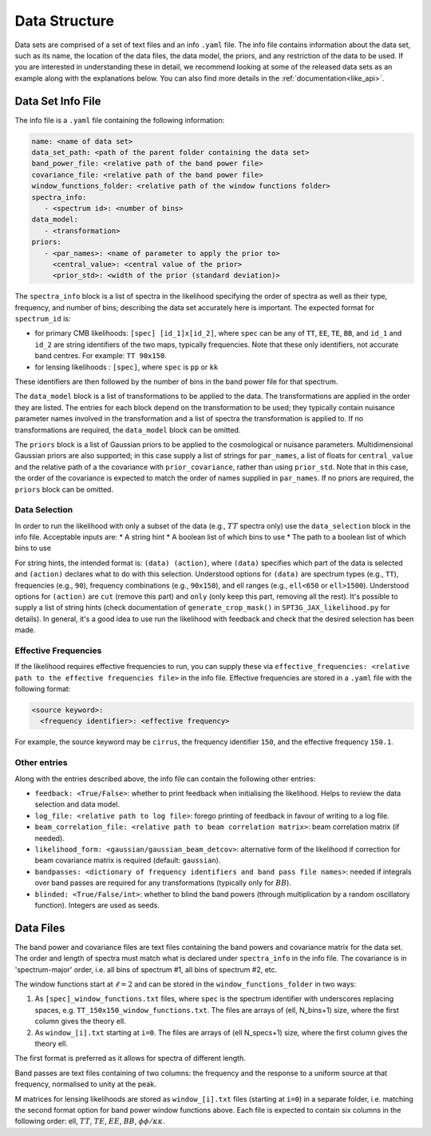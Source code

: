 Data Structure
=================================================

Data sets are comprised of a set of text files and an info ``.yaml`` file.
The info file contains information about the data set, such as its name, the location of the data files, the data model, the priors, and any restriction of the data to be used.
If you are interested in understanding these in detail, we recommend looking at some of the released data sets as an example along with the explanations below.
You can also find more details in the :ref:`documentation<like_api>`.

Data Set Info File
-------------------------------------------------

The info file is a ``.yaml`` file containing the following information:

.. code-block:: yaml
   
      name: <name of data set>
      data_set_path: <path of the parent folder containing the data set>
      band_power_file: <relative path of the band power file>
      covariance_file: <relative path of the band power file>
      window_functions_folder: <relative path of the window functions folder>
      spectra_info:
         - <spectrum id>: <number of bins>
      data_model:
         - <transformation>
      priors:
         - <par_names>: <name of parameter to apply the prior to>
           <central_value>: <central value of the prior>
           <prior_std>: <width of the prior (standard deviation)>

The ``spectra_info`` block is a list of spectra in the likelihood specifying the order of spectra as well as their type, frequency, and number of bins; describing the data set accurately here is important.
The expected format for ``spectrum_id`` is:

* for primary CMB likelihoods: ``[spec] [id_1]x[id_2]``, where ``spec`` can be any of ``TT``, ``EE``, ``TE``, ``BB``, and ``id_1`` and ``id_2`` are string identifiers of the two maps, typically frequencies. Note that these only identifiers, not accurate band centres. For example: ``TT 90x150``.
* for lensing likelihoods : ``[spec]``, where ``spec`` is ``pp`` or ``kk``

These identifiers are then followed by the number of bins in the band power file for that spectrum.

The ``data_model`` block is a list of transformations to be applied to the data.
The transformations are applied in the order they are listed.
The entries for each block depend on the transformation to be used; they typically contain nuisance parameter names involved in the transformation and a list of spectra the transformation is applied to.
If no transformations are required, the ``data_model`` block can be omitted.

The ``priors`` block is a list of Gaussian priors to be applied to the cosmological or nuisance parameters.
Multidimensional Gaussian priors are also supported; in this case supply a list of strings for ``par_names``, a list of floats for ``central_value`` and the relative path of a the covariance with ``prior_covariance``, rather than using ``prior_std``.
Note that in this case, the order of the covariance is expected to match the order of names supplied in ``par_names``.
If no priors are required, the ``priors`` block can be omitted.


Data Selection
^^^^^^^^^^^^^^^^^^^^^^^^^^^^^^

In order to run the likelihood with only a subset of the data (e.g., :math:`TT` spectra only) use the ``data_selection`` block in the info file.
Acceptable inputs are:
* A string hint
* A boolean list of which bins to use
* The path to a boolean list of which bins to use

For string hints, the intended format is: ``(data) (action)``, where ``(data)`` specifies which part of the data is selected and ``(action)`` declares what to do with this selection.
Understood options for ``(data)`` are spectrum types (e.g., ``TT``), frequencies (e.g., ``90``), frequency combinations (e.g., ``90x150``), and ell ranges (e.g., ``ell<650`` or ``ell>1500``).
Understood options for ``(action)`` are ``cut`` (remove this part) and ``only`` (only keep this part, removing all the rest).
It's possible to supply a list of string hints (check documentation of ``generate_crop_mask()`` in ``SPT3G_JAX_likelihood.py`` for details).
In general, it's a good idea to use run the likelihood with feedback and check that the desired selection has been made.

Effective Frequencies
^^^^^^^^^^^^^^^^^^^^^^^^^^^^^^

If the likelihood requires effective frequencies to run, you can supply these via ``effective_frequencies: <relative path to the effective frequencies file>`` in the info file.
Effective frequencies are stored in a ``.yaml`` file with the following format:

.. code-block:: yaml
   
   <source keyword>:
     <frequency identifier>: <effective frequency>

For example, the source keyword may be ``cirrus``, the frequency identifier ``150``, and the effective frequency ``150.1``.

Other entries
^^^^^^^^^^^^^^^^^^^^^^^^^^^^^^

Along with the entries described above, the info file can contain the following other entries:

* ``feedback: <True/False>``: whether to print feedback when initialising the likelihood. Helps to review the data selection and data model.
* ``log_file: <relative path to log file>``: forego printing of feedback in favour of writing to a log file.
* ``beam_correlation_file: <relative path to beam correlation matrix>``: beam correlation matrix (if needed).
* ``likelihood_form: <gaussian/gaussian_beam_detcov>``: alternative form of the likelihood if correction for beam covariance matrix is required (default: ``gaussian``).
* ``bandpasses: <dictionary of frequency identifiers and band pass file names>``: needed if integrals over band passes are required for any transformations (typically only for :math:`BB`).
* ``blinded: <True/False/int>``: whether to blind the band powers (through multiplication by a random oscillatory function). Integers are used as seeds.

Data Files
-------------------------------------------------

The band power and covariance files are text files containing the band powers and covariance matrix for the data set.
The order and length of spectra must match what is declared under ``spectra_info`` in the info file.
The covariance is in 'spectrum-major' order, i.e. all bins of spectrum #1, all bins of spectrum #2, etc.

The window functions start at :math:`\ell=2` and can be stored in the ``window_functions_folder`` in two ways:

#. As ``[spec]_window_functions.txt`` files, where ``spec`` is the spectrum identifier with underscores replacing spaces, e.g. ``TT_150x150_window_functions.txt``. The files are arrays of (ell, N_bins+1) size, where the first column gives the theory ell.
#. As ``window_[i].txt`` starting at ``i=0``. The files are arrays of (ell N_specs+1) size, where the first column gives the theory ell.

The first format is preferred as it allows for spectra of different length.

Band passes are text files containing of two columns: the frequency and the response to a uniform source at that frequency, normalised to unity at the peak.

M matrices for lensing likelihoods are stored as ``window_[i].txt`` files (starting at ``i=0``) in a separate folder, i.e. matching the second format option for band power window functions above.
Each file is expected to contain six columns in the following order: ell, :math:`TT`, :math:`TE`, :math:`EE`, :math:`BB`, :math:`\phi\phi/\kappa\kappa`.
